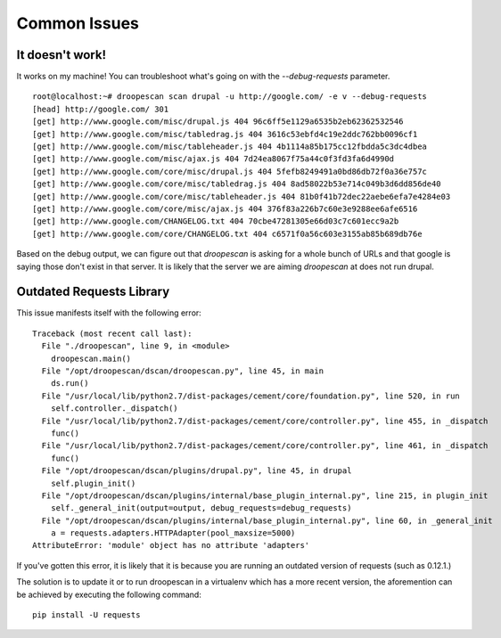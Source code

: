 Common Issues
=============

It doesn't work!
----------------

It works on my machine! You can troubleshoot what's going on with the
`--debug-requests` parameter.

::

    root@localhost:~# droopescan scan drupal -u http://google.com/ -e v --debug-requests
    [head] http://google.com/ 301
    [get] http://www.google.com/misc/drupal.js 404 96c6ff5e1129a6535b2eb62362532546
    [get] http://www.google.com/misc/tabledrag.js 404 3616c53ebfd4c19e2ddc762bb0096cf1
    [get] http://www.google.com/misc/tableheader.js 404 4b1114a85b175cc12fbdda5c3dc4dbea
    [get] http://www.google.com/misc/ajax.js 404 7d24ea8067f75a44c0f3fd3fa6d4990d
    [get] http://www.google.com/core/misc/drupal.js 404 5fefb8249491a0bd86db72f0a36e757c
    [get] http://www.google.com/core/misc/tabledrag.js 404 8ad58022b53e714c049b3d6dd856de40
    [get] http://www.google.com/core/misc/tableheader.js 404 81b0f41b72dec22aebe6efa7e4284e03
    [get] http://www.google.com/core/misc/ajax.js 404 376f83a226b7c60e3e9288ee6afe6516
    [get] http://www.google.com/CHANGELOG.txt 404 70cbe47281305e66d03c7c601ecc9a2b
    [get] http://www.google.com/core/CHANGELOG.txt 404 c6571f0a56c603e3155ab85b689db76e

Based on the debug output, we can figure out that `droopescan` is asking for a
whole bunch of URLs and that google is saying those don't exist in that server.
It is likely that the server we are aiming `droopescan` at does not run drupal.

Outdated Requests Library
-------------------------

This issue manifests itself with the following error::

    Traceback (most recent call last):
      File "./droopescan", line 9, in <module>
        droopescan.main()
      File "/opt/droopescan/dscan/droopescan.py", line 45, in main
        ds.run()
      File "/usr/local/lib/python2.7/dist-packages/cement/core/foundation.py", line 520, in run
        self.controller._dispatch()
      File "/usr/local/lib/python2.7/dist-packages/cement/core/controller.py", line 455, in _dispatch
        func()
      File "/usr/local/lib/python2.7/dist-packages/cement/core/controller.py", line 461, in _dispatch
        func()
      File "/opt/droopescan/dscan/plugins/drupal.py", line 45, in drupal
        self.plugin_init()
      File "/opt/droopescan/dscan/plugins/internal/base_plugin_internal.py", line 215, in plugin_init
        self._general_init(output=output, debug_requests=debug_requests)
      File "/opt/droopescan/dscan/plugins/internal/base_plugin_internal.py", line 60, in _general_init
        a = requests.adapters.HTTPAdapter(pool_maxsize=5000)
    AttributeError: 'module' object has no attribute 'adapters'

If you've gotten this error, it is likely that it is because you are running an outdated version of requests (such as 0.12.1.)

The solution is to update it or to run droopescan in a virtualenv which has a more recent version, the aforemention can be achieved by executing the following command::

    pip install -U requests



